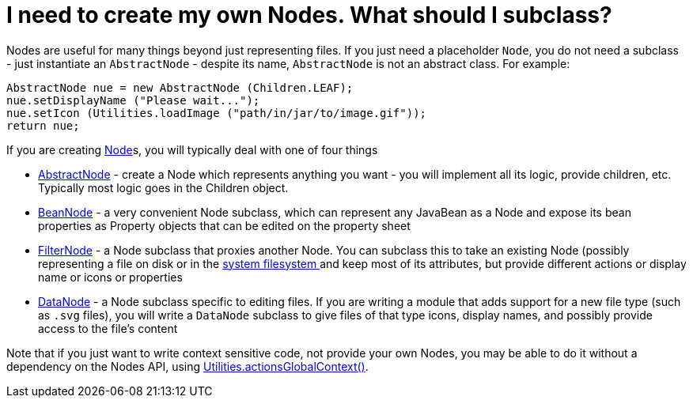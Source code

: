// 
//     Licensed to the Apache Software Foundation (ASF) under one
//     or more contributor license agreements.  See the NOTICE file
//     distributed with this work for additional information
//     regarding copyright ownership.  The ASF licenses this file
//     to you under the Apache License, Version 2.0 (the
//     "License"); you may not use this file except in compliance
//     with the License.  You may obtain a copy of the License at
// 
//       http://www.apache.org/licenses/LICENSE-2.0
// 
//     Unless required by applicable law or agreed to in writing,
//     software distributed under the License is distributed on an
//     "AS IS" BASIS, WITHOUT WARRANTIES OR CONDITIONS OF ANY
//     KIND, either express or implied.  See the License for the
//     specific language governing permissions and limitations
//     under the License.
//

= I need to create my own Nodes. What should I subclass?
:page-layout: wikidev
:page-tags: wiki, devfaq, needsreview
:jbake-status: published
:keywords: Apache NetBeans wiki DevFaqNodeSubclass
:description: Apache NetBeans wiki DevFaqNodeSubclass
:toc: left
:toc-title:
:page-syntax: true
:page-wikidevsection: _nodes_and_explorer
:page-position: 6

Nodes are useful for many things beyond just representing files.  If you just need a placeholder `Node`, you do not need a subclass - just instantiate an `AbstractNode` - despite its name, `AbstractNode` is not an abstract class.  For example:

[source,java]
----

AbstractNode nue = new AbstractNode (Children.LEAF);
nue.setDisplayName ("Please wait...");
nue.setIcon (Utilities.loadImage ("path/in/jar/to/image.gif"));
return nue;
----

If you are creating xref:./DevFaqWhatIsANode.adoc[Node]s, you will typically deal with one of four things

* link:https://bits.netbeans.org/dev/javadoc/org-openide-nodes/org/openide/nodes/AbstractNode.html[AbstractNode] - create a Node which represents anything you want - you will implement all its logic, provide children, etc.  Typically most logic goes in the Children object. 
* link:https://bits.netbeans.org/dev/javadoc/org-openide-nodes/org/openide/nodes/BeanNode.html[BeanNode] - a very convenient Node subclass, which can represent any JavaBean as a Node and expose its bean properties as Property objects that can be edited on the property sheet
* link:https://bits.netbeans.org/dev/javadoc/org-openide-nodes/org/openide/nodes/FilterNode.html[FilterNode] - a Node subclass that proxies another Node.  You can subclass this to take an existing Node (possibly representing a file on disk or in the xref:./DevFaqSystemFilesystem.adoc[system filesystem ] and keep most of its attributes, but provide different actions or display name or icons or properties
* link:https://bits.netbeans.org/dev/javadoc/org-openide-loaders/org/openide/loaders/DataNode.html[DataNode] - a Node subclass specific to editing files.  If you are writing a module that adds support for a new file type (such as `.svg` files), you will write a `DataNode` subclass to give files of that type icons, display names, and possibly provide access to the file's content

Note that if you just want to write context sensitive code, not provide your own Nodes, you may be able to do it without a dependency on the Nodes API, using xref:./DevFaqTrackGlobalSelection.adoc[Utilities.actionsGlobalContext()].
////
== Apache Migration Information

The content in this page was kindly donated by Oracle Corp. to the
Apache Software Foundation.

This page was exported from link:http://wiki.netbeans.org/DevFaqNodeSubclass[http://wiki.netbeans.org/DevFaqNodeSubclass] , 
that was last modified by NetBeans user Tboudreau 
on 2010-01-24T05:48:37Z.


*NOTE:* This document was automatically converted to the AsciiDoc format on 2018-02-07, and needs to be reviewed.
////
